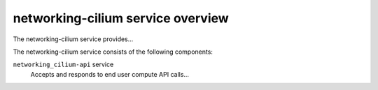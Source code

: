 ==================================
networking-cilium service overview
==================================
The networking-cilium service provides...

The networking-cilium service consists of the following components:

``networking_cilium-api`` service
  Accepts and responds to end user compute API calls...
